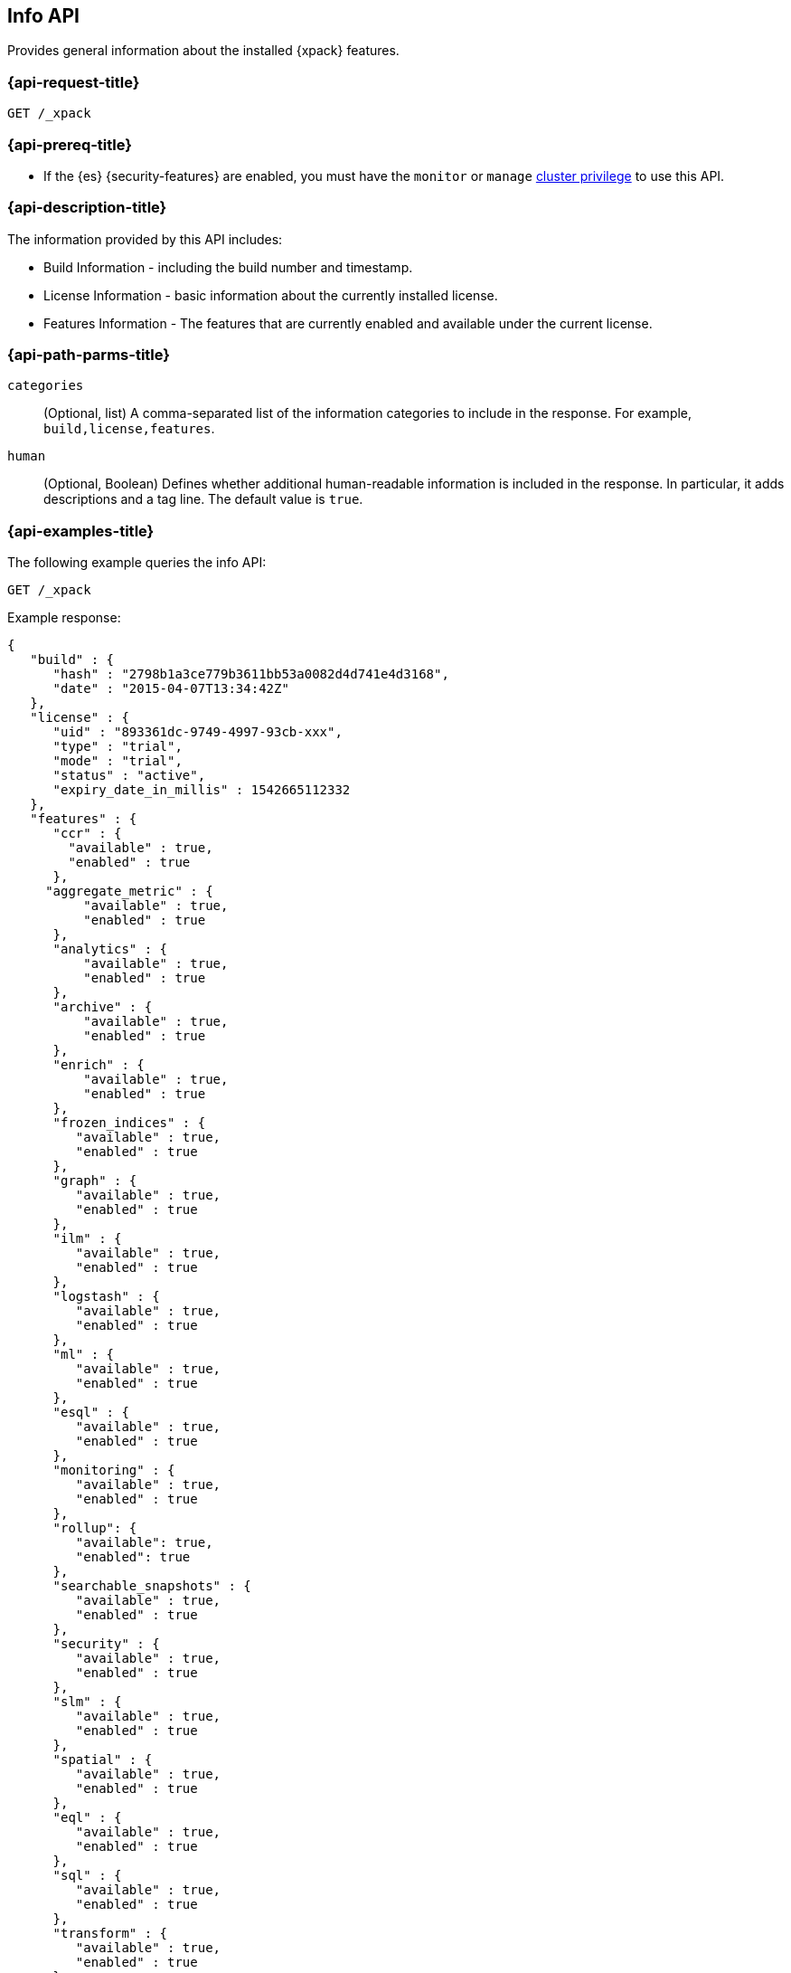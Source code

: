 [role="xpack"]
[[info-api]]
== Info API

Provides general information about the installed {xpack} features.

[discrete]
[[info-api-request]]
=== {api-request-title}

`GET /_xpack`

[discrete]
[[info-api-prereqs]]
=== {api-prereq-title}

* If the {es} {security-features} are enabled, you must have the `monitor` or
`manage` <<privileges-list-cluster,cluster privilege>> to use this API.

[discrete]
[[info-api-desc]]
=== {api-description-title}

The information provided by this API includes:

* Build Information - including the build number and timestamp.
* License Information - basic information about the currently installed license.
* Features Information - The features that are currently enabled and available
  under the current license.

[discrete]
[[info-api-path-params]]
=== {api-path-parms-title}

`categories`::
  (Optional, list) A comma-separated list of the information categories to
  include in the response. For example, `build,license,features`.

`human`::
  (Optional, Boolean) Defines whether additional human-readable information is
  included in the response. In particular, it adds descriptions and a tag line.
  The default value is `true`.

[discrete]
[[info-api-example]]
=== {api-examples-title}

The following example queries the info API:

[source,console]
------------------------------------------------------------
GET /_xpack
------------------------------------------------------------

Example response:

[source,console-result]
------------------------------------------------------------
{
   "build" : {
      "hash" : "2798b1a3ce779b3611bb53a0082d4d741e4d3168",
      "date" : "2015-04-07T13:34:42Z"
   },
   "license" : {
      "uid" : "893361dc-9749-4997-93cb-xxx",
      "type" : "trial",
      "mode" : "trial",
      "status" : "active",
      "expiry_date_in_millis" : 1542665112332
   },
   "features" : {
      "ccr" : {
        "available" : true,
        "enabled" : true
      },
     "aggregate_metric" : {
          "available" : true,
          "enabled" : true
      },
      "analytics" : {
          "available" : true,
          "enabled" : true
      },
      "archive" : {
          "available" : true,
          "enabled" : true
      },
      "enrich" : {
          "available" : true,
          "enabled" : true
      },
      "frozen_indices" : {
         "available" : true,
         "enabled" : true
      },
      "graph" : {
         "available" : true,
         "enabled" : true
      },
      "ilm" : {
         "available" : true,
         "enabled" : true
      },
      "logstash" : {
         "available" : true,
         "enabled" : true
      },
      "ml" : {
         "available" : true,
         "enabled" : true
      },
      "esql" : {
         "available" : true,
         "enabled" : true
      },
      "monitoring" : {
         "available" : true,
         "enabled" : true
      },
      "rollup": {
         "available": true,
         "enabled": true
      },
      "searchable_snapshots" : {
         "available" : true,
         "enabled" : true
      },
      "security" : {
         "available" : true,
         "enabled" : true
      },
      "slm" : {
         "available" : true,
         "enabled" : true
      },
      "spatial" : {
         "available" : true,
         "enabled" : true
      },
      "eql" : {
         "available" : true,
         "enabled" : true
      },
      "sql" : {
         "available" : true,
         "enabled" : true
      },
      "transform" : {
         "available" : true,
         "enabled" : true
      },
      "voting_only" : {
         "available" : true,
         "enabled" : true
      },
      "watcher" : {
         "available" : true,
         "enabled" : true
      },
      "data_streams" : {
         "available" : true,
         "enabled" : true
      },
      "data_tiers" : {
         "available" : true,
         "enabled" : true
      },
      "enterprise_search": {
         "available": true,
         "enabled": true
      },
      "universal_profiling": {
         "available": true,
         "enabled": true
      }
   },
   "tagline" : "You know, for X"
}
------------------------------------------------------------
// TESTRESPONSE[s/"hash" : "2798b1a3ce779b3611bb53a0082d4d741e4d3168",/"hash" : "$body.build.hash",/]
// TESTRESPONSE[s/"date" : "2015-04-07T13:34:42Z"/"date" : "$body.build.date"/]
// TESTRESPONSE[s/"uid" : "893361dc-9749-4997-93cb-xxx",/"uid": "$body.license.uid",/]
// TESTRESPONSE[s/"expiry_date_in_millis" : 1542665112332/"expiry_date_in_millis" : "$body.license.expiry_date_in_millis"/]
// TESTRESPONSE[s/"version" : "7.0.0-alpha1-SNAPSHOT",/"version": "$body.features.ml.native_code_info.version",/]
// TESTRESPONSE[s/"build_hash" : "99a07c016d5a73"/"build_hash": "$body.features.ml.native_code_info.build_hash"/]
// TESTRESPONSE[s/"eql" : \{[^\}]*\},/"eql": $body.$_path,/]
// eql is disabled by default on release builds and enabled everywhere else during the initial implementation phase until its release
// So much s/// but at least we test that the layout is close to matching....

The following example only returns the build and features information:

[source,console]
------------------------------------------------------------
GET /_xpack?categories=build,features
------------------------------------------------------------

The following example removes the descriptions from the response:

[source,console]
------------------------------------------------------------
GET /_xpack?human=false
------------------------------------------------------------
